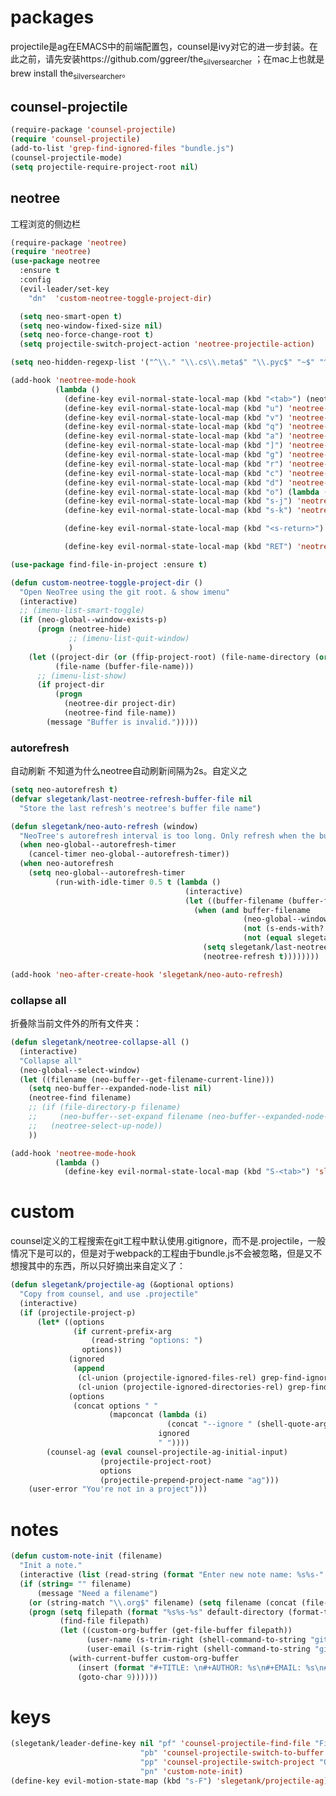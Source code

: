 * packages
projectile是ag在EMACS中的前端配置包，counsel是ivy对它的进一步封装。在此之前，请先安装https://github.com/ggreer/the_silver_searcher ；在mac上也就是brew install the_silver_searcher。
** counsel-projectile
#+BEGIN_SRC emacs-lisp
    (require-package 'counsel-projectile)
    (require 'counsel-projectile)
    (add-to-list 'grep-find-ignored-files "bundle.js")
    (counsel-projectile-mode)
    (setq projectile-require-project-root nil)
#+END_SRC

** neotree
工程浏览的侧边栏
#+BEGIN_SRC emacs-lisp
    (require-package 'neotree)
    (require 'neotree)
    (use-package neotree
      :ensure t
      :config
      (evil-leader/set-key
        "dn"  'custom-neotree-toggle-project-dir)

      (setq neo-smart-open t)
      (setq neo-window-fixed-size nil)
      (setq neo-force-change-root t)
      (setq projectile-switch-project-action 'neotree-projectile-action)

    (setq neo-hidden-regexp-list '("^\\." "\\.cs\\.meta$" "\\.pyc$" "~$" "^#.*#$" "\\.elc$" "*_flymake.py$"))

    (add-hook 'neotree-mode-hook
              (lambda ()
                (define-key evil-normal-state-local-map (kbd "<tab>") (neotree-make-executor :dir-fn 'neo-open-dir))
                (define-key evil-normal-state-local-map (kbd "u") 'neotree-select-up-node)
                (define-key evil-normal-state-local-map (kbd "v") 'neotree-quick-look)
                (define-key evil-normal-state-local-map (kbd "q") 'neotree-hide)
                (define-key evil-normal-state-local-map (kbd "a") 'neotree-hidden-file-toggle)
                (define-key evil-normal-state-local-map (kbd "]") 'neotree-stretch-toggle)
                (define-key evil-normal-state-local-map (kbd "g") 'neotree-refresh)
                (define-key evil-normal-state-local-map (kbd "r") 'neotree-rename-node)
                (define-key evil-normal-state-local-map (kbd "c") 'neotree-create-node)
                (define-key evil-normal-state-local-map (kbd "d") 'neotree-delete-node)
                (define-key evil-normal-state-local-map (kbd "o") (lambda () (interactive) (shell-command (format "open %s" (neo-buffer--get-filename-current-line)))))
                (define-key evil-normal-state-local-map (kbd "s-j") 'neotree-select-next-sibling-node)
                (define-key evil-normal-state-local-map (kbd "s-k") 'neotree-select-previous-sibling-node)

                (define-key evil-normal-state-local-map (kbd "<s-return>") 'neotree-enter-vertical-split)

                (define-key evil-normal-state-local-map (kbd "RET") 'neotree-enter))))

    (use-package find-file-in-project :ensure t)

    (defun custom-neotree-toggle-project-dir ()
      "Open NeoTree using the git root. & show imenu"
      (interactive)
      ;; (imenu-list-smart-toggle)
      (if (neo-global--window-exists-p)
          (progn (neotree-hide)
                 ;; (imenu-list-quit-window)
                 )
        (let ((project-dir (or (ffip-project-root) (file-name-directory (or (buffer-file-name) ""))))
              (file-name (buffer-file-name)))
          ;; (imenu-list-show)
          (if project-dir
              (progn
                (neotree-dir project-dir)
                (neotree-find file-name))
            (message "Buffer is invalid.")))))
#+END_SRC

*** autorefresh
自动刷新 不知道为什么neotree自动刷新间隔为2s。自定义之
#+BEGIN_SRC emacs-lisp
  (setq neo-autorefresh t)
  (defvar slegetank/last-neotree-refresh-buffer-file nil
    "Store the last refresh's neotree's buffer file name")

  (defun slegetank/neo-auto-refresh (window)
    "NeoTree's autorefresh interval is too long. Only refresh when the buffer is a file buffer and not ends with ]"
    (when neo-global--autorefresh-timer
      (cancel-timer neo-global--autorefresh-timer))
    (when neo-autorefresh
      (setq neo-global--autorefresh-timer
            (run-with-idle-timer 0.5 t (lambda ()
                                         (interactive)
                                         (let ((buffer-filename (buffer-file-name)))
                                           (when (and buffer-filename
                                                      (neo-global--window-exists-p)
                                                      (not (s-ends-with? "]" buffer-filename))
                                                      (not (equal slegetank/last-neotree-refresh-buffer-file buffer-filename)))
                                             (setq slegetank/last-neotree-refresh-buffer-file buffer-filename)
                                             (neotree-refresh t))))))))

  (add-hook 'neo-after-create-hook 'slegetank/neo-auto-refresh)
#+END_SRC

*** collapse all
折叠除当前文件外的所有文件夹：
#+BEGIN_SRC emacs-lisp
  (defun slegetank/neotree-collapse-all ()
    (interactive)
    "Collapse all"
    (neo-global--select-window)
    (let ((filename (neo-buffer--get-filename-current-line)))
      (setq neo-buffer--expanded-node-list nil)
      (neotree-find filename)
      ;; (if (file-directory-p filename)
      ;;     (neo-buffer--set-expand filename (neo-buffer--expanded-node-p filename))
      ;;   (neotree-select-up-node))
      ))

  (add-hook 'neotree-mode-hook
            (lambda ()
              (define-key evil-normal-state-local-map (kbd "S-<tab>") 'slegetank/neotree-collapse-all)))
#+END_SRC
* custom
counsel定义的工程搜索在git工程中默认使用.gitignore，而不是.projectile，一般情况下是可以的，但是对于webpack的工程由于bundle.js不会被忽略，但是又不想搜其中的东西，所以只好摘出来自定义了：
#+BEGIN_SRC emacs-lisp
  (defun slegetank/projectile-ag (&optional options)
    "Copy from counsel, and use .projectile"
    (interactive)
    (if (projectile-project-p)
        (let* ((options
                (if current-prefix-arg
                    (read-string "options: ")
                  options))
               (ignored
                (append
                 (cl-union (projectile-ignored-files-rel) grep-find-ignored-files)
                 (cl-union (projectile-ignored-directories-rel) grep-find-ignored-directories)))
               (options
                (concat options " "
                        (mapconcat (lambda (i)
                                     (concat "--ignore " (shell-quote-argument i)))
                                   ignored
                                   " "))))
          (counsel-ag (eval counsel-projectile-ag-initial-input)
                      (projectile-project-root)
                      options
                      (projectile-prepend-project-name "ag")))
      (user-error "You're not in a project")))
#+END_SRC
* notes
#+BEGIN_SRC emacs-lisp
  (defun custom-note-init (filename)
    "Init a note."
    (interactive (list (read-string (format "Enter new note name: %s%s-" default-directory  (format-time-string "%Y%m%d" (current-time))))))
    (if (string= "" filename)
        (message "Need a filename")
      (or (string-match "\\.org$" filename) (setq filename (concat (file-name-sans-extension filename) ".org")))
      (progn (setq filepath (format "%s%s-%s" default-directory (format-time-string "%Y%m%d" (current-time)) filename))
             (find-file filepath)
             (let ((custom-org-buffer (get-file-buffer filepath))
                   (user-name (s-trim-right (shell-command-to-string "git config --global user.name") ))
                   (user-email (s-trim-right (shell-command-to-string "git config --global user.email") )))
               (with-current-buffer custom-org-buffer
                 (insert (format "#+TITLE: \n#+AUTHOR: %s\n#+EMAIL: %s\n#+DATE: %s\n" user-name user-email (format-time-string "<%Y-%m-%d %H:%M>" (current-time))))
                 (goto-char 9))))))
#+END_SRC
* keys
#+BEGIN_SRC emacs-lisp
  (slegetank/leader-define-key nil "pf" 'counsel-projectile-find-file "File in project"
                               "pb" 'counsel-projectile-switch-to-buffer "Buffer in project"
                               "pp" 'counsel-projectile-switch-project "Other project"
                               "pn" 'custom-note-init)
  (define-key evil-motion-state-map (kbd "s-F") 'slegetank/projectile-ag)
#+END_SRC

